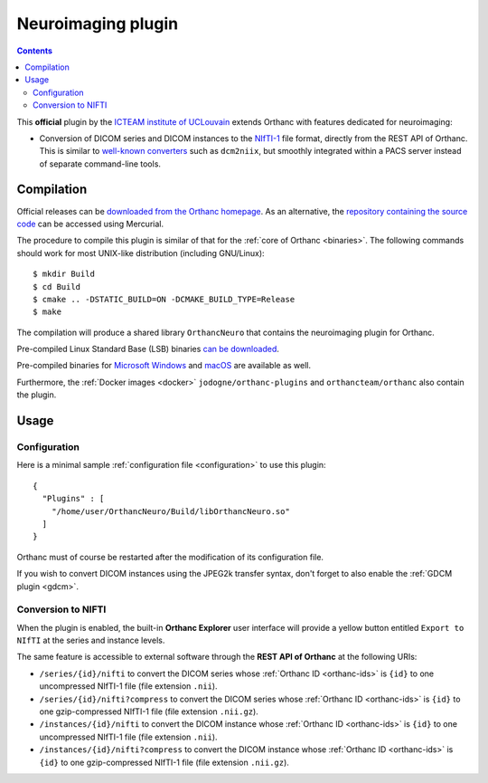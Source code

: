 .. _neuro:


Neuroimaging plugin
===================

.. contents::

This **official** plugin by the `ICTEAM institute of UCLouvain
<https://uclouvain.be/en/research-institutes/icteam>`__ extends
Orthanc with features dedicated for neuroimaging:

* Conversion of DICOM series and DICOM instances to the `NIfTI-1
  <https://en.wikipedia.org/wiki/Neuroimaging_Informatics_Technology_Initiative>`__
  file format, directly from the REST API of Orthanc. This is similar
  to `well-known converters
  <https://www.sciencedirect.com/science/article/abs/pii/S0165027016300073?via%3Dihub>`__
  such as ``dcm2niix``, but smoothly integrated within a PACS server
  instead of separate command-line tools.


Compilation
-----------

.. highlight:: bash

Official releases can be `downloaded from the Orthanc homepage
<https://orthanc.uclouvain.be/downloads/sources/orthanc-neuro/index.html>`__. As
an alternative, the `repository containing the source code
<https://orthanc.uclouvain.be/hg/orthanc-neuro/>`__ can be accessed using
Mercurial.

The procedure to compile this plugin is similar of that for the
:ref:`core of Orthanc <binaries>`. The following commands should work
for most UNIX-like distribution (including GNU/Linux)::

  $ mkdir Build
  $ cd Build
  $ cmake .. -DSTATIC_BUILD=ON -DCMAKE_BUILD_TYPE=Release
  $ make

The compilation will produce a shared library ``OrthancNeuro`` that
contains the neuroimaging plugin for Orthanc.

Pre-compiled Linux Standard Base (LSB) binaries `can be downloaded
<https://orthanc.uclouvain.be/downloads/linux-standard-base/orthanc-neuro/index.html>`__.

Pre-compiled binaries for `Microsoft Windows <https://orthanc.uclouvain.be/downloads/windows-32/orthanc-neuro/index.html>`__
and `macOS <https://orthanc.uclouvain.be/downloads/macos/orthanc-neuro/index.html>`__ are available as well.

Furthermore, the :ref:`Docker images <docker>`
``jodogne/orthanc-plugins`` and ``orthancteam/orthanc`` also contain the
plugin.


Usage
-----

Configuration
^^^^^^^^^^^^^

.. highlight:: json

Here is a minimal sample :ref:`configuration file <configuration>` to
use this plugin::

  {
    "Plugins" : [
      "/home/user/OrthancNeuro/Build/libOrthancNeuro.so"
    ]
  }

Orthanc must of course be restarted after the modification of its
configuration file.

If you wish to convert DICOM instances using the JPEG2k transfer
syntax, don't forget to also enable the :ref:`GDCM plugin <gdcm>`.


Conversion to NIFTI
^^^^^^^^^^^^^^^^^^^

When the plugin is enabled, the built-in **Orthanc Explorer** user
interface will provide a yellow button entitled ``Export to NIfTI`` at
the series and instance levels.

The same feature is accessible to external software through the **REST
API of Orthanc** at the following URIs:

* ``/series/{id}/nifti`` to convert the DICOM series whose
  :ref:`Orthanc ID <orthanc-ids>` is ``{id}`` to one uncompressed
  NIfTI-1 file (file extension ``.nii``).

* ``/series/{id}/nifti?compress`` to convert the DICOM series whose
  :ref:`Orthanc ID <orthanc-ids>` is ``{id}`` to one gzip-compressed
  NIfTI-1 file (file extension ``.nii.gz``).

* ``/instances/{id}/nifti`` to convert the DICOM instance whose
  :ref:`Orthanc ID <orthanc-ids>` is ``{id}`` to one uncompressed
  NIfTI-1 file (file extension ``.nii``).

* ``/instances/{id}/nifti?compress`` to convert the DICOM instance whose
  :ref:`Orthanc ID <orthanc-ids>` is ``{id}`` to one gzip-compressed
  NIfTI-1 file (file extension ``.nii.gz``).
